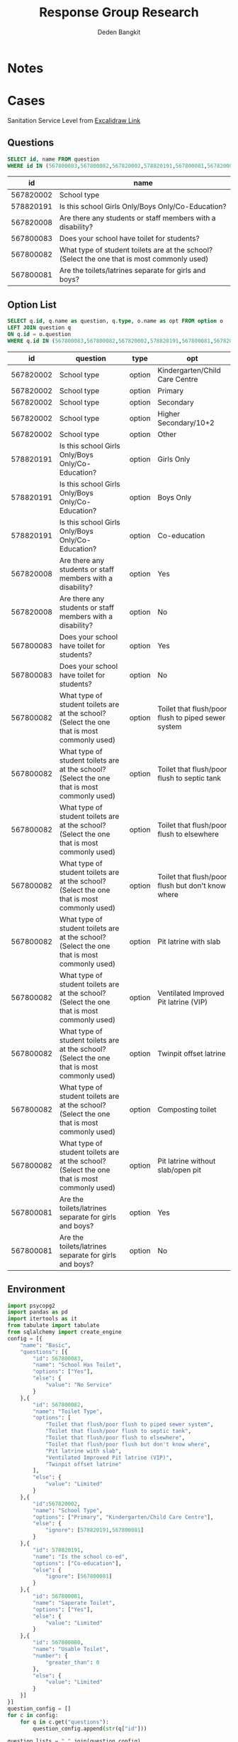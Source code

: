 #+TITLE: Response Group Research
#+Author: Deden Bangkit

#+PROPERTY: header-args:sql     :exports both
#+PROPERTY: header-args:sql+    :engine postgresql
#+PROPERTY: header-args:sql+    :dbhost localhost
#+PROPERTY: header-args:sql+    :dbuser akvo
#+PROPERTY: header-args:sql+    :dbpassword password
#+PROPERTY: header-args:sql+    :database demo
#+PROPERTY: header-args :tangle data-model.sql
#+STARTUP: fold

* Notes
#+name: pd2org
#+begin_src python :var df="df" :exports none
  return f"return tabulate({df}, headers={df}.columns, tablefmt='orgtbl')"
#+end_src

#+name: usage example
#+header: :prologue from tabulate import tabulate
#+header: :noweb strip-export
#+begin_src python :results value raw :exports none
  import pandas as pd
  df = pd.DataFrame([{"a":1} for a in range(2)])
  <<pd2org("df")>>
#+end_src

#+RESULTS:
* Cases
Sanitation Service Level from [[https://app.excalidraw.com/s/2tVeGVHqKIQ/6Aoixp68qlt][Excalidraw Link]]
** Questions

#+name: QUESTION LIST
#+begin_src sql
  SELECT id, name FROM question
  WHERE id IN (567800083,567800082,567820002,578820191,567800081,567820008)
#+end_src

#+RESULTS: QUESTION LIST
|        id | name                                                                                        |
|-----------+---------------------------------------------------------------------------------------------|
| 567820002 | School type                                                                                 |
| 578820191 | Is this school Girls Only/Boys Only/Co-Education?                                           |
| 567820008 | Are there any students or staff members with a disability?                                  |
| 567800083 | Does your school have toilet for students?                                                  |
| 567800082 | What type of student toilets are at the school? (Select the one that is most commonly used) |
| 567800081 | Are the toilets/latrines separate for girls and boys?                                       |

** Option List

#+name: OPTION LIST
#+begin_src sql
  SELECT q.id, q.name as question, q.type, o.name as opt FROM option o
  LEFT JOIN question q
  ON q.id = o.question
  WHERE q.id IN (567800083,567800082,567820002,578820191,567800081,567820008)
#+end_src

#+RESULTS: OPTION LIST
|        id | question                                                                                    | type   | opt                                                |
|-----------+---------------------------------------------------------------------------------------------+--------+----------------------------------------------------|
| 567820002 | School type                                                                                 | option | Kindergarten/Child Care Centre                     |
| 567820002 | School type                                                                                 | option | Primary                                            |
| 567820002 | School type                                                                                 | option | Secondary                                          |
| 567820002 | School type                                                                                 | option | Higher Secondary/10+2                              |
| 567820002 | School type                                                                                 | option | Other                                              |
| 578820191 | Is this school Girls Only/Boys Only/Co-Education?                                           | option | Girls Only                                         |
| 578820191 | Is this school Girls Only/Boys Only/Co-Education?                                           | option | Boys Only                                          |
| 578820191 | Is this school Girls Only/Boys Only/Co-Education?                                           | option | Co-education                                       |
| 567820008 | Are there any students or staff members with a disability?                                  | option | Yes                                                |
| 567820008 | Are there any students or staff members with a disability?                                  | option | No                                                 |
| 567800083 | Does your school have toilet for students?                                                  | option | Yes                                                |
| 567800083 | Does your school have toilet for students?                                                  | option | No                                                 |
| 567800082 | What type of student toilets are at the school? (Select the one that is most commonly used) | option | Toilet that flush/poor flush to piped sewer system |
| 567800082 | What type of student toilets are at the school? (Select the one that is most commonly used) | option | Toilet that flush/poor flush to septic tank        |
| 567800082 | What type of student toilets are at the school? (Select the one that is most commonly used) | option | Toilet that flush/poor flush to elsewhere          |
| 567800082 | What type of student toilets are at the school? (Select the one that is most commonly used) | option | Toilet that flush/poor flush but don't know where  |
| 567800082 | What type of student toilets are at the school? (Select the one that is most commonly used) | option | Pit latrine with slab                              |
| 567800082 | What type of student toilets are at the school? (Select the one that is most commonly used) | option | Ventilated Improved Pit latrine (VIP)              |
| 567800082 | What type of student toilets are at the school? (Select the one that is most commonly used) | option | Twinpit offset latrine                             |
| 567800082 | What type of student toilets are at the school? (Select the one that is most commonly used) | option | Composting toilet                                  |
| 567800082 | What type of student toilets are at the school? (Select the one that is most commonly used) | option | Pit latrine without slab/open pit                  |
| 567800081 | Are the toilets/latrines separate for girls and boys?                                       | option | Yes                                                |
| 567800081 | Are the toilets/latrines separate for girls and boys?                                       | option | No                                                 |

** Environment
#+begin_src python :results output :exports both :session with_question_ids
import psycopg2
import pandas as pd
import itertools as it
from tabulate import tabulate
from sqlalchemy import create_engine
config = [{
    "name": "Basic",
    "questions": [{
        "id": 567800083,
        "name": "School Has Toilet",
        "options": ["Yes"],
        "else": {
            "value": "No Service"
        }
    },{
        "id": 567800082,
        "name": "Toilet Type",
        "options": [
            "Toilet that flush/poor flush to piped sewer system",
            "Toilet that flush/poor flush to septic tank",
            "Toilet that flush/poor flush to elsewhere",
            "Toilet that flush/poor flush but don't know where",
            "Pit latrine with slab",
            "Ventilated Improved Pit latrine (VIP)",
            "Twinpit offset latrine"
        ],
        "else": {
            "value": "Limited"
        }
    },{
        "id":567820002,
        "name": "School Type",
        "options": ["Primary", "Kindergarten/Child Care Centre"],
        "else": {
            "ignore": [578820191,567800081]
        }
    },{
        "id": 578820191,
        "name": "Is the school co-ed",
        "options": ["Co-education"],
        "else": {
            "ignore": [567800081]
        }
    },{
        "id": 567800081,
        "name": "Saperate Toilet",
        "options": ["Yes"],
        "else": {
            "value": "Limited"
        }
    },{
        "id": 567800080,
        "name": "Usable Toilet",
        "number": {
            "greater_than": 0
        },
        "else": {
            "value": "Limited"
        }
    }]
}]
question_config = []
for c in config:
    for q in c.get("questions"):
        question_config.append(str(q["id"]))

question_lists = ",".join(question_config)

DATABASE_URL='postgresql+psycopg2://akvo:password@127.0.0.1/demo'
engine = create_engine(DATABASE_URL, pool_recycle=3600);
db = engine.connect();
print("SESSION CREATED")
#+end_src

#+RESULTS:
: SESSION CREATED


#+name: Config
#+begin_src python :results output :exports both :session with_question_ids
print(question_lists)
print(config)
#+end_src

#+RESULTS: Config
: 567800083,567800082,567820002,567820008,578820191,567800081
: [{'name': 'Basic', 'questions': [{'id': 567800083, 'options': ['Yes'], 'else': {'value': 'No Service'}}, {'id': 567800082, 'options': ['Toilet that flush/poor flush to piped sewer system', 'Toilet that flush/poor flush to septic tank', 'Toilet that flush/poor flush to elsewhere', "Toilet that flush/poor flush but don't know where", 'Pit latrine with slab', 'Ventilated Improved Pit latrine (VIP)', 'Twinpit offset latrine'], 'else': {'value': 'Limited'}}, {'id': 567820002, 'options': ['Primary', 'Kindergarten/Child Care Centre'], 'else': {'ignore': [567820008, 578820191, 567800081]}}, {'id': 567820008, 'options': ['Yes'], 'else': {'value': 'Limited'}}, {'id': 578820191, 'options': ['Co-edication'], 'else': {'ignore': [567800081]}}, {'id': 567800081, 'options': ['Yes'], 'else': {'value': 'Limited'}}]}]

** Probability

#+RESULTS:

#+name: Probability
#+begin_src python :results value raw :exports both :session with_question_ids
query = f"""
        SELECT q.id, concat(q.id,'|',o.name) as options FROM option o
        LEFT JOIN question q
        ON o.question = q.id
        WHERE q.id IN ({question_lists})
        """
df = pd.read_sql(query, db);
unique_id = df["id"].unique()
answers = []
for u in unique_id:
    group = list(df[df.id == u]["options"])
    answers.append(group)
res = []
for answer in list(it.product(*answers)):
    dict_answer = {}
    for a in answer:
        q = a.split('|')
        dict_answer.update({q[0]: q[1]})
    res.append(dict_answer)
res = pd.DataFrame(res)
#tabulate(res, headers=res.columns, tablefmt='orgtbl')
res.shape
#+end_src

#+RESULTS: Probability
(1080, 6)

* 1st Proposal
** Materialized Views

#+NAME: BASIC DATA
#+begin_src sql
  SELECT
  q.form, a.data, json_object_agg(a.question, a.options) as opt
  FROM answer a
  LEFT JOIN question q ON q.id = a.question
  WHERE a.options IS NOT NULL
  AND a.question IN (578820194, 578820193)
  GROUP BY form, data
#+end_src

#+RESULTS: BASIC DATA
|      form | data | opt                                                                |
|-----------+------+--------------------------------------------------------------------|
| 554360198 |   42 | { "578820194" : ["No"], "578820193" : ["Neither water or soap"] }  |
| 554360198 |   34 | { "578820194" : ["Yes"], "578820193" : ["Yes, water and soap"] }   |
| 554360198 |   35 | { "578820194" : ["No"], "578820193" : ["Soap only"] }              |
| 554360198 |   27 | { "578820194" : ["Yes"], "578820193" : ["Yes, water and soap"] }   |
| 554360198 |   13 | { "578820194" : ["No"], "578820193" : ["Yes, water and soap"] }    |
| 554360198 |    7 | { "578820194" : ["Yes"], "578820193" : ["Neither water or soap"] } |
| 554360198 |   21 | { "578820194" : ["No"], "578820193" : ["Water only"] }             |
| 554360198 |    5 | { "578820194" : ["No"], "578820193" : ["Soap only"] }              |
| 554360198 |   16 | { "578820194" : ["No"], "578820193" : ["Water only"] }             |
| 554360198 |   10 | { "578820194" : ["Yes"], "578820193" : ["Yes, water and soap"] }   |
| 554360198 |    1 | { "578820194" : ["Yes"], "578820193" : ["Neither water or soap"] } |
| 554360198 |   31 | { "578820194" : ["Yes"], "578820193" : ["Water only"] }            |
| 554360198 |   38 | { "578820194" : ["Yes"], "578820193" : ["Soap only"] }             |
| 554360198 |   17 | { "578820194" : ["Yes"], "578820193" : ["Neither water or soap"] } |
| 554360198 |   11 | { "578820194" : ["Yes"], "578820193" : ["Soap only"] }             |
| 554360198 |   43 | { "578820194" : ["Yes"], "578820193" : ["Neither water or soap"] } |
| 554360198 |   24 | { "578820194" : ["No"], "578820193" : ["Water only"] }             |
| 554360198 |    4 | { "578820194" : ["Yes"], "578820193" : ["Yes, water and soap"] }   |
| 554360198 |   45 | { "578820194" : ["No"], "578820193" : ["Water only"] }             |
| 554360198 |   22 | { "578820194" : ["No"], "578820193" : ["Soap only"] }              |
| 554360198 |    8 | { "578820194" : ["Yes"], "578820193" : ["Water only"] }            |
| 554360198 |   32 | { "578820194" : ["No"], "578820193" : ["Neither water or soap"] }  |
| 554360198 |   36 | { "578820194" : ["Yes"], "578820193" : ["Soap only"] }             |
| 554360198 |   28 | { "578820194" : ["No"], "578820193" : ["Neither water or soap"] }  |
| 554360198 |   47 | { "578820194" : ["No"], "578820193" : ["Yes, water and soap"] }    |
| 554360198 |   23 | { "578820194" : ["Yes"], "578820193" : ["Neither water or soap"] } |
| 554360198 |    2 | { "578820194" : ["No"], "578820193" : ["Soap only"] }              |
| 554360198 |   25 | { "578820194" : ["Yes"], "578820193" : ["Neither water or soap"] } |
| 554360198 |   48 | { "578820194" : ["No"], "578820193" : ["Water only"] }             |
| 554360198 |    9 | { "578820194" : ["Yes"], "578820193" : ["Yes, water and soap"] }   |
| 554360198 |   49 | { "578820194" : ["No"], "578820193" : ["Yes, water and soap"] }    |
| 554360198 |   33 | { "578820194" : ["Yes"], "578820193" : ["Water only"] }            |
| 554360198 |   37 | { "578820194" : ["Yes"], "578820193" : ["Yes, water and soap"] }   |
| 554360198 |   12 | { "578820194" : ["No"], "578820193" : ["Neither water or soap"] }  |
| 554360198 |   39 | { "578820194" : ["Yes"], "578820193" : ["Water only"] }            |
| 554360198 |   40 | { "578820194" : ["No"], "578820193" : ["Neither water or soap"] }  |
| 554360198 |   14 | { "578820194" : ["No"], "578820193" : ["Water only"] }             |
| 554360198 |   41 | { "578820194" : ["Yes"], "578820193" : ["Soap only"] }             |
| 554360198 |   44 | { "578820194" : ["No"], "578820193" : ["Soap only"] }              |
| 554360198 |   30 | { "578820194" : ["No"], "578820193" : ["Water only"] }             |
| 554360198 |   18 | { "578820194" : ["Yes"], "578820193" : ["Yes, water and soap"] }   |
| 554360198 |   15 | { "578820194" : ["Yes"], "578820193" : ["Soap only"] }             |
| 554360198 |   26 | { "578820194" : ["No"], "578820193" : ["Water only"] }             |
| 554360198 |   20 | { "578820194" : ["No"], "578820193" : ["Water only"] }             |
| 554360198 |    6 | { "578820194" : ["Yes"], "578820193" : ["Neither water or soap"] } |
| 554360198 |    3 | { "578820194" : ["No"], "578820193" : ["Water only"] }             |
| 554360198 |   29 | { "578820194" : ["Yes"], "578820193" : ["Neither water or soap"] } |
| 554360198 |   19 | { "578820194" : ["No"], "578820193" : ["Soap only"] }              |
| 554360198 |   46 | { "578820194" : ["No"], "578820193" : ["Yes, water and soap"] }    |

** Data Query

#+name: CHAIN RG
#+begin_src python :results output :exports both :session with_question_ids
query = f"""
    SELECT q.form, a.data, jsonb_object_agg(a.question, COALESCE(a.options, array[a.value::text])) as opt
    FROM answer a
    LEFT JOIN question q ON q.id = a.question
    WHERE (a.value IS NOT NULL OR a.options IS NOT NULL)
    AND a.question IN ({question_lists})
    GROUP BY q.form, a.data
"""
df = pd.read_sql(query, db);
# db.connection.close()

def validate_number(q, answer):
    aw = float(answer[0])
    op = q.get("number")
    ok = False
    if "greater_than" in op:
        ok = aw > op.get("greater_than")
    if "less_than" in op:
        ok = aw < op.get("less_than")
    if "equal" in op:
        ok = aw == op.get("equal")
    if "greater_than_equal" in op:
        ok = aw >= op.get("greater_than_equal")
    if "less_than_equal" in op:
        ok = aw <= op.get("less_than_equal")
    return ok

def get_category(x):
    category = False
    for c in config:
        validator = [q["id"] for q in  c['questions']]
        valid = []
        exit = False
        if not exit:
            for q in c['questions']:
                answer = x.get(str(q['id']))
                if q.get("options"):
                    if len(set(q['options']).intersection(answer)):
                        valid.append(q["id"])
                if q.get("number"):
                    is_valid = validate_number(q, answer)
                    if is_valid:
                        valid.append(q["id"])
                else:
                    if q.get("else"):
                        elses = q.get("else")
                        if elses.get("value"):
                            category = category or elses.get("value")
                            exit = True
                        if elses.get("ignore"):
                            validator = list(filter(lambda x: x not in elses.get("ignore"), validator))
                            valid.append(q["id"])
            if len(valid) > len(validator):
                conditions = [v if v in valid else False for v in validator]
                conditions = list(filter(lambda x: x != False, conditions))
                if sorted(conditions) == sorted(validator):
                    category = c['name']
            if sorted(valid) == sorted(validator):
                category = c['name']
            if not category:
                pass
                #print(sorted(valid), sorted(validator))
    return category

results = df.to_dict('records')
for d in results:
    d.update({'category': get_category(d['opt'])})
res = pd.DataFrame(results)
res = pd.concat([res.drop('opt', axis=1), pd.DataFrame(df['opt'].tolist())], axis=1)
res = res[["data","category","567800083","567800082","578820191","567820002","567800081","567800080"]]
res = res.rename(columns={
    "567820002": "Scholl Type",
    "578820191": "Co-ed",
    "567800080": "Usable Toilets",
    "567800081": "Separate Toilets",
    "567800083": "Has Toilet",
    "567800082": "Toilet Improved",
})
res.to_csv('./research.csv',index=None)
tabulate(res, headers=res.columns, tablefmt='orgtbl')
# Debug
print("SUCCESS")
#qname = pd.read_sql("SELECT name FROM question WHERE question = 567820002", db)
#qname
#+end_src

#+RESULTS: CHAIN RG
: SUCCESS
